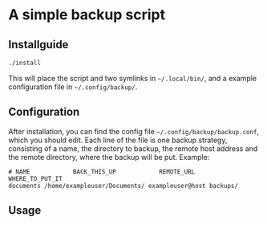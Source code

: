 * A simple backup script

** Installguide
#+begin_src bash
./install
#+end_src
This will place the script and two symlinks in =~/.local/bin/=, and a example configuration file in =~/.config/backup/=.

** Configuration
After installation, you can find the config file =~/.config/backup/backup.conf=, which you should edit.
Each line of the file is one backup strategy, consisting of a name, the directory to backup, the remote host address and the remote directory, where the backup will be put.
Example:
#+begin_src
# NAME            BACK_THIS_UP            REMOTE_URL    WHERE_TO_PUT_IT
documents /home/exampleuser/Documents/ exampleuser@host backups/
#+end_src


** Usage
